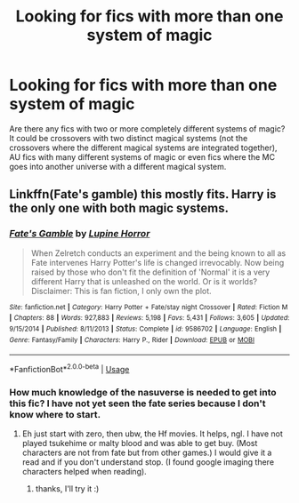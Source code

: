 #+TITLE: Looking for fics with more than one system of magic

* Looking for fics with more than one system of magic
:PROPERTIES:
:Author: IgnisNoctum
:Score: 2
:DateUnix: 1593341362.0
:DateShort: 2020-Jun-28
:FlairText: Request
:END:
Are there any fics with two or more completely different systems of magic? It could be crossovers with two distinct magical systems (not the crossovers where the different magical systems are integrated together), AU fics with many different systems of magic or even fics where the MC goes into another universe with a different magical system.


** Linkffn(Fate's gamble) this mostly fits. Harry is the only one with both magic systems.
:PROPERTIES:
:Author: aslightnerd
:Score: 2
:DateUnix: 1593346650.0
:DateShort: 2020-Jun-28
:END:

*** [[https://www.fanfiction.net/s/9586702/1/][*/Fate's Gamble/*]] by [[https://www.fanfiction.net/u/4199791/Lupine-Horror][/Lupine Horror/]]

#+begin_quote
  When Zelretch conducts an experiment and the being known to all as Fate intervenes Harry Potter's life is changed irrevocably. Now being raised by those who don't fit the definition of 'Normal' it is a very different Harry that is unleashed on the world. Or is it worlds? Disclaimer: This is fan fiction, I only own the plot.
#+end_quote

^{/Site/:} ^{fanfiction.net} ^{*|*} ^{/Category/:} ^{Harry} ^{Potter} ^{+} ^{Fate/stay} ^{night} ^{Crossover} ^{*|*} ^{/Rated/:} ^{Fiction} ^{M} ^{*|*} ^{/Chapters/:} ^{88} ^{*|*} ^{/Words/:} ^{927,883} ^{*|*} ^{/Reviews/:} ^{5,198} ^{*|*} ^{/Favs/:} ^{5,431} ^{*|*} ^{/Follows/:} ^{3,605} ^{*|*} ^{/Updated/:} ^{9/15/2014} ^{*|*} ^{/Published/:} ^{8/11/2013} ^{*|*} ^{/Status/:} ^{Complete} ^{*|*} ^{/id/:} ^{9586702} ^{*|*} ^{/Language/:} ^{English} ^{*|*} ^{/Genre/:} ^{Fantasy/Family} ^{*|*} ^{/Characters/:} ^{Harry} ^{P.,} ^{Rider} ^{*|*} ^{/Download/:} ^{[[http://www.ff2ebook.com/old/ffn-bot/index.php?id=9586702&source=ff&filetype=epub][EPUB]]} ^{or} ^{[[http://www.ff2ebook.com/old/ffn-bot/index.php?id=9586702&source=ff&filetype=mobi][MOBI]]}

--------------

*FanfictionBot*^{2.0.0-beta} | [[https://github.com/tusing/reddit-ffn-bot/wiki/Usage][Usage]]
:PROPERTIES:
:Author: FanfictionBot
:Score: 1
:DateUnix: 1593346662.0
:DateShort: 2020-Jun-28
:END:


*** How much knowledge of the nasuverse is needed to get into this fic? I have not yet seen the fate series because I don't know where to start.
:PROPERTIES:
:Author: IgnisNoctum
:Score: 1
:DateUnix: 1593347798.0
:DateShort: 2020-Jun-28
:END:

**** Eh just start with zero, then ubw, the Hf movies. It helps, ngl. I have not played tsukehime or malty blood and was able to get buy. (Most characters are not from fate but from other games.) I would give it a read and if you don't understand stop. (I found google imaging there characters helped when reading).
:PROPERTIES:
:Author: aslightnerd
:Score: 2
:DateUnix: 1593348222.0
:DateShort: 2020-Jun-28
:END:

***** thanks, I'll try it :)
:PROPERTIES:
:Author: IgnisNoctum
:Score: 1
:DateUnix: 1593348708.0
:DateShort: 2020-Jun-28
:END:
